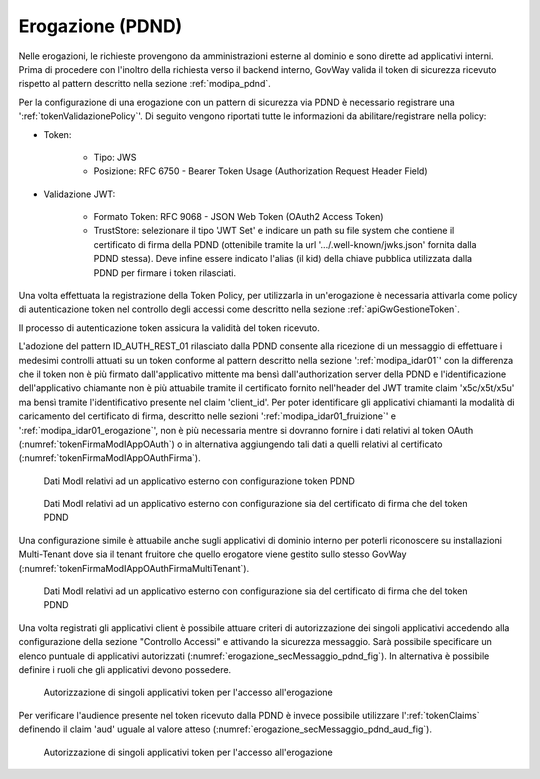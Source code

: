 .. _modipa_pdnd_erogazione:

Erogazione (PDND)
-----------------

Nelle erogazioni, le richieste provengono da amministrazioni esterne al dominio e sono dirette ad applicativi interni. Prima di procedere con l'inoltro della richiesta verso il backend interno, GovWay valida il token di sicurezza ricevuto rispetto al pattern descritto nella sezione :ref:`modipa_pdnd`.

Per la configurazione di una erogazione con un pattern di sicurezza via PDND è necessario registrare una ':ref:`tokenValidazionePolicy`'. Di seguito vengono riportati tutte le informazioni da abilitare/registrare nella policy:

- Token:

	- Tipo: JWS

	- Posizione: RFC 6750 - Bearer Token Usage (Authorization Request Header Field)

- Validazione JWT:

	- Formato Token: RFC 9068 - JSON Web Token (OAuth2 Access Token) 
	
	- TrustStore: selezionare il tipo 'JWT Set' e indicare un path su file system che contiene il certificato di firma della PDND (ottenibile tramite la url '.../.well-known/jwks.json' fornita dalla PDND stessa). Deve infine essere indicato l'alias (il kid) della chiave pubblica utilizzata dalla PDND per firmare i token rilasciati.


Una volta effettuata la registrazione della Token Policy, per utilizzarla in un'erogazione è necessaria attivarla come policy di autenticazione token nel controllo degli accessi come descritto nella sezione :ref:`apiGwGestioneToken`. 

Il processo di autenticazione token assicura la validità del token ricevuto. 

L'adozione del pattern ID_AUTH_REST_01 rilasciato dalla PDND consente alla ricezione di un messaggio di effettuare i medesimi controlli attuati su un token conforme al pattern descritto nella sezione ':ref:`modipa_idar01`' con la differenza che il token non è più firmato dall'applicativo mittente ma bensì dall'authorization server della PDND e l'identificazione dell'applicativo chiamante non è più attuabile tramite il certificato fornito nell'header del JWT tramite claim 'x5c/x5t/x5u' ma bensì tramite l'identificativo presente nel claim 'client_id'. Per poter identificare gli applicativi chiamanti la modalità di caricamento del certificato di firma, descritto nelle sezioni ':ref:`modipa_idar01_fruizione`' e ':ref:`modipa_idar01_erogazione`', non è più necessaria mentre si dovranno fornire i dati relativi al token OAuth (:numref:`tokenFirmaModIAppOAuth`) o in alternativa aggiungendo tali dati a quelli relativi al certificato (:numref:`tokenFirmaModIAppOAuthFirma`).

.. figure:: ../../_figure_console/modipa_applicativo_esterno_token.png
    :scale: 70%
    :name: tokenFirmaModIAppOAuth

    Dati ModI relativi ad un applicativo esterno con configurazione token PDND

.. figure:: ../../_figure_console/modipa_applicativo_esterno_token_cert.png
    :scale: 70%
    :name: tokenFirmaModIAppOAuthFirma

    Dati ModI relativi ad un applicativo esterno con configurazione sia del certificato di firma che del token PDND


Una configurazione simile è attuabile anche sugli applicativi di dominio interno per poterli riconoscere su installazioni Multi-Tenant dove sia il tenant fruitore che quello erogatore viene gestito sullo stesso GovWay (:numref:`tokenFirmaModIAppOAuthFirmaMultiTenant`).

.. figure:: ../../_figure_console/modipa_applicativo_interno_token.png
    :scale: 70%
    :name: tokenFirmaModIAppOAuthFirmaMultiTenant

    Dati ModI relativi ad un applicativo esterno con configurazione sia del certificato di firma che del token PDND

Una volta registrati gli applicativi client è possibile attuare criteri di autorizzazione dei singoli applicativi accedendo alla configurazione della sezione "Controllo Accessi" e attivando la sicurezza messaggio. Sarà possibile specificare un elenco puntuale di applicativi autorizzati (:numref:`erogazione_secMessaggio_pdnd_fig`). In alternativa è possibile definire i ruoli che gli applicativi devono possedere.

.. figure:: ../../_figure_console/modipa_erogazione_secMessaggio.png
    :scale: 70%
    :name: erogazione_secMessaggio_pdnd_fig

    Autorizzazione di singoli applicativi token per l'accesso all'erogazione

Per verificare l'audience presente nel token ricevuto dalla PDND è invece possibile utilizzare l':ref:`tokenClaims` definendo il claim 'aud' uguale al valore atteso (:numref:`erogazione_secMessaggio_pdnd_aud_fig`).

.. figure:: ../../_figure_console/modipa_erogazione_secMessaggio_audience.png
    :scale: 70%
    :name: erogazione_secMessaggio_pdnd_aud_fig

    Autorizzazione di singoli applicativi token per l'accesso all'erogazione

